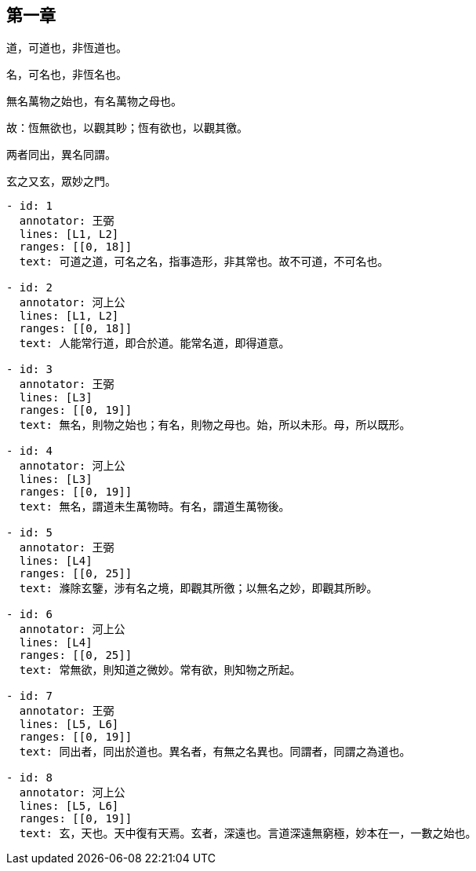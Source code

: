 
== 第一章

[#L1]
道，可道也，非恆道也。

[#L2]
名，可名也，非恆名也。

[#L3]
無名萬物之始也，有名萬物之母也。

[#L4]
故：恆無欲也，以觀其眇；恆有欲也，以觀其徼。

[#L5]
两者同出，異名同謂。

[#L6]
玄之又玄，眾妙之門。

[annotations]
----
- id: 1
  annotator: 王弼
  lines: [L1, L2]
  ranges: [[0, 18]]
  text: 可道之道，可名之名，指事造形，非其常也。故不可道，不可名也。

- id: 2
  annotator: 河上公
  lines: [L1, L2]
  ranges: [[0, 18]]
  text: 人能常行道，即合於道。能常名道，即得道意。

- id: 3
  annotator: 王弼
  lines: [L3]
  ranges: [[0, 19]]
  text: 無名，則物之始也；有名，則物之母也。始，所以未形。母，所以既形。

- id: 4
  annotator: 河上公
  lines: [L3]
  ranges: [[0, 19]]
  text: 無名，謂道未生萬物時。有名，謂道生萬物後。

- id: 5
  annotator: 王弼
  lines: [L4]
  ranges: [[0, 25]]
  text: 滌除玄鑒，涉有名之境，即觀其所徼；以無名之妙，即觀其所眇。

- id: 6
  annotator: 河上公
  lines: [L4]
  ranges: [[0, 25]]
  text: 常無欲，則知道之微妙。常有欲，則知物之所起。

- id: 7
  annotator: 王弼
  lines: [L5, L6]
  ranges: [[0, 19]]
  text: 同出者，同出於道也。異名者，有無之名異也。同謂者，同謂之為道也。

- id: 8
  annotator: 河上公
  lines: [L5, L6]
  ranges: [[0, 19]]
  text: 玄，天也。天中復有天焉。玄者，深遠也。言道深遠無窮極，妙本在一，一數之始也。
----


